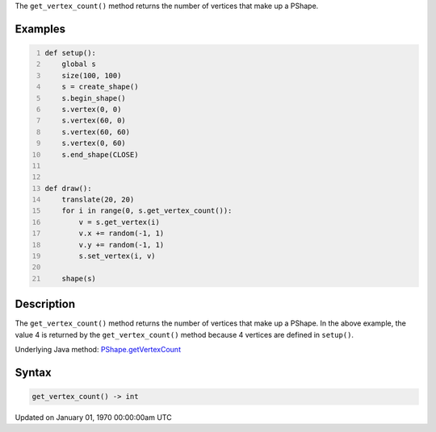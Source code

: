 .. title: get_vertex_count()
.. slug: py5shape_get_vertex_count
.. date: 1970-01-01 00:00:00 UTC+00:00
.. tags:
.. category:
.. link:
.. description: py5 get_vertex_count() documentation
.. type: text

The ``get_vertex_count()`` method returns the number of vertices that make up a PShape.

Examples
========

.. raw:: html

    <div class="example-table">

.. raw:: html

    <div class="example-row"><div class="example-cell-image">

.. raw:: html

    </div><div class="example-cell-code">

.. code:: python
    :number-lines:

    def setup():
        global s
        size(100, 100)
        s = create_shape()
        s.begin_shape()
        s.vertex(0, 0)
        s.vertex(60, 0)
        s.vertex(60, 60)
        s.vertex(0, 60)
        s.end_shape(CLOSE)


    def draw():
        translate(20, 20)
        for i in range(0, s.get_vertex_count()):
            v = s.get_vertex(i)
            v.x += random(-1, 1)
            v.y += random(-1, 1)
            s.set_vertex(i, v)

        shape(s)

.. raw:: html

    </div></div>

.. raw:: html

    </div>

Description
===========

The ``get_vertex_count()`` method returns the number of vertices that make up a PShape. In the above example, the value 4 is returned by the ``get_vertex_count()`` method because 4 vertices are defined in ``setup()``.

Underlying Java method: `PShape.getVertexCount <https://processing.org/reference/PShape_getVertexCount_.html>`_

Syntax
======

.. code:: python

    get_vertex_count() -> int

Updated on January 01, 1970 00:00:00am UTC

